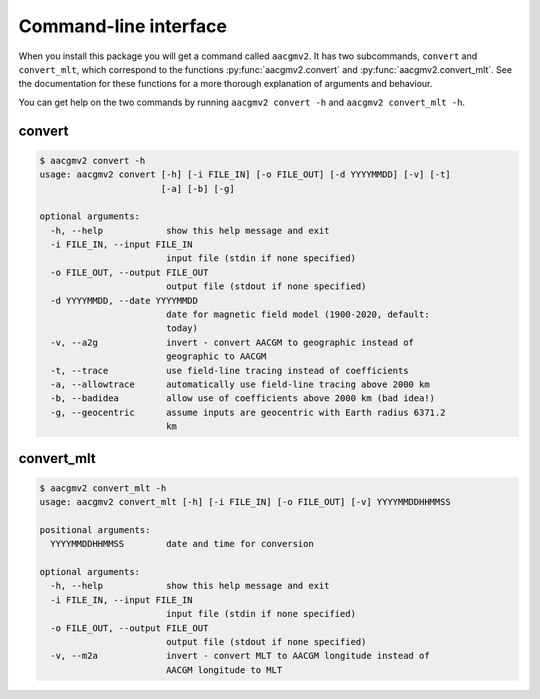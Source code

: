 Command-line interface
======================

.. highlight:: none

When you install this package you will get a command called ``aacgmv2``. It has two subcommands, ``convert`` and ``convert_mlt``, which correspond to the functions :py:func:`aacgmv2.convert` and :py:func:`aacgmv2.convert_mlt`. See the documentation for these functions for a more thorough explanation of arguments and behaviour.

You can get help on the two commands by running ``aacgmv2 convert -h`` and ``aacgmv2 convert_mlt -h``.

convert
-------

.. code::

    $ aacgmv2 convert -h
    usage: aacgmv2 convert [-h] [-i FILE_IN] [-o FILE_OUT] [-d YYYYMMDD] [-v] [-t]
                           [-a] [-b] [-g]

    optional arguments:
      -h, --help            show this help message and exit
      -i FILE_IN, --input FILE_IN
                            input file (stdin if none specified)
      -o FILE_OUT, --output FILE_OUT
                            output file (stdout if none specified)
      -d YYYYMMDD, --date YYYYMMDD
                            date for magnetic field model (1900-2020, default:
                            today)
      -v, --a2g             invert - convert AACGM to geographic instead of
                            geographic to AACGM
      -t, --trace           use field-line tracing instead of coefficients
      -a, --allowtrace      automatically use field-line tracing above 2000 km
      -b, --badidea         allow use of coefficients above 2000 km (bad idea!)
      -g, --geocentric      assume inputs are geocentric with Earth radius 6371.2
                            km

convert_mlt
-----------

.. code::

    $ aacgmv2 convert_mlt -h
    usage: aacgmv2 convert_mlt [-h] [-i FILE_IN] [-o FILE_OUT] [-v] YYYYMMDDHHMMSS

    positional arguments:
      YYYYMMDDHHMMSS        date and time for conversion

    optional arguments:
      -h, --help            show this help message and exit
      -i FILE_IN, --input FILE_IN
                            input file (stdin if none specified)
      -o FILE_OUT, --output FILE_OUT
                            output file (stdout if none specified)
      -v, --m2a             invert - convert MLT to AACGM longitude instead of
                            AACGM longitude to MLT
